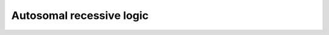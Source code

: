 Autosomal recessive logic
===========================

.. raw:: html
   :file: SNPHaplotyperXLinkedLogic.html
